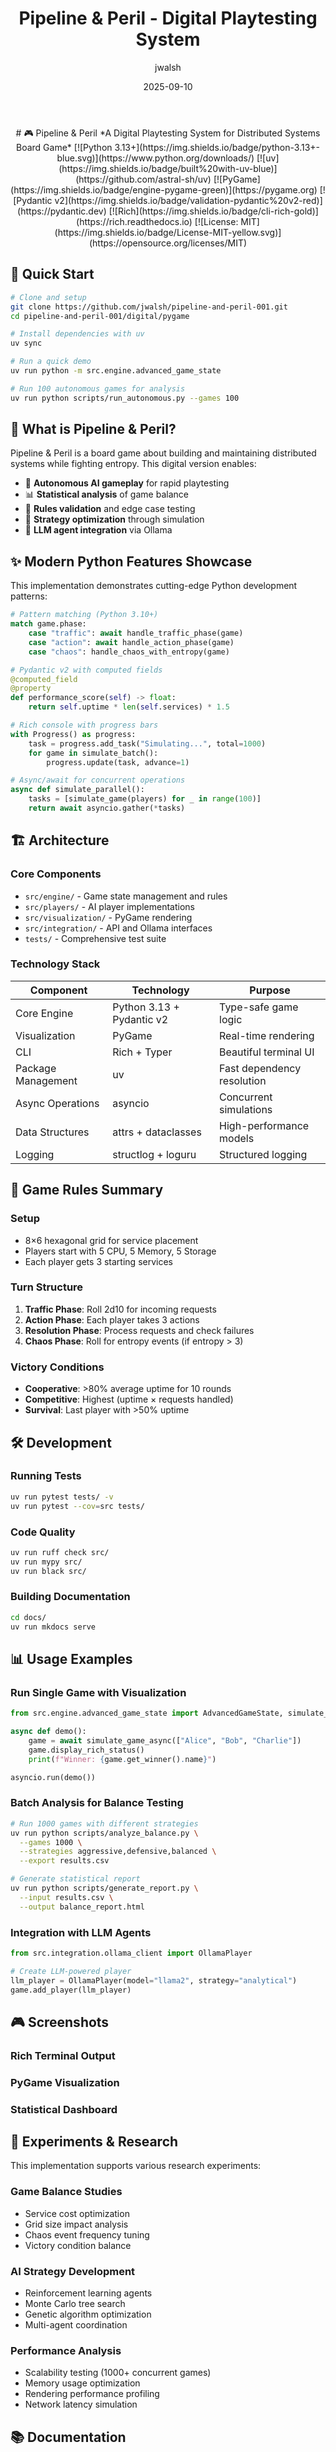 #+TITLE: Pipeline & Peril - Digital Playtesting System
#+AUTHOR: jwalsh
#+DATE: 2025-09-10
#+PROPERTY: header-args :exports both
#+OPTIONS: toc:t num:t

#+begin_html
<div align="center">

# 🎮 Pipeline & Peril
*A Digital Playtesting System for Distributed Systems Board Game*

[![Python 3.13+](https://img.shields.io/badge/python-3.13+-blue.svg)](https://www.python.org/downloads/)
[![uv](https://img.shields.io/badge/built%20with-uv-blue)](https://github.com/astral-sh/uv)
[![PyGame](https://img.shields.io/badge/engine-pygame-green)](https://pygame.org)
[![Pydantic v2](https://img.shields.io/badge/validation-pydantic%20v2-red)](https://pydantic.dev)
[![Rich](https://img.shields.io/badge/cli-rich-gold)](https://rich.readthedocs.io)
[![License: MIT](https://img.shields.io/badge/License-MIT-yellow.svg)](https://opensource.org/licenses/MIT)

</div>
#+end_html

** 🚀 Quick Start

#+begin_src bash
# Clone and setup
git clone https://github.com/jwalsh/pipeline-and-peril-001.git
cd pipeline-and-peril-001/digital/pygame

# Install dependencies with uv
uv sync

# Run a quick demo
uv run python -m src.engine.advanced_game_state

# Run 100 autonomous games for analysis
uv run python scripts/run_autonomous.py --games 100
#+end_src

** 📖 What is Pipeline & Peril?

Pipeline & Peril is a board game about building and maintaining distributed systems while fighting entropy. This digital version enables:

- 🤖 *Autonomous AI gameplay* for rapid playtesting
- 📊 *Statistical analysis* of game balance
- 🔄 *Rules validation* and edge case testing  
- 🎯 *Strategy optimization* through simulation
- 🔗 *LLM agent integration* via Ollama

** ✨ Modern Python Features Showcase

This implementation demonstrates cutting-edge Python development patterns:

#+begin_src python
# Pattern matching (Python 3.10+)
match game.phase:
    case "traffic": await handle_traffic_phase(game)
    case "action": await handle_action_phase(game)
    case "chaos": handle_chaos_with_entropy(game)

# Pydantic v2 with computed fields
@computed_field
@property
def performance_score(self) -> float:
    return self.uptime * len(self.services) * 1.5

# Rich console with progress bars
with Progress() as progress:
    task = progress.add_task("Simulating...", total=1000)
    for game in simulate_batch():
        progress.update(task, advance=1)

# Async/await for concurrent operations
async def simulate_parallel():
    tasks = [simulate_game(players) for _ in range(100)]
    return await asyncio.gather(*tasks)
#+end_src

** 🏗️ Architecture

*** Core Components

- =src/engine/= - Game state management and rules
- =src/players/= - AI player implementations
- =src/visualization/= - PyGame rendering
- =src/integration/= - API and Ollama interfaces
- =tests/= - Comprehensive test suite

*** Technology Stack

| Component | Technology | Purpose |
|-----------|------------|---------|
| Core Engine | Python 3.13 + Pydantic v2 | Type-safe game logic |
| Visualization | PyGame | Real-time rendering |
| CLI | Rich + Typer | Beautiful terminal UI |
| Package Management | uv | Fast dependency resolution |
| Async Operations | asyncio | Concurrent simulations |
| Data Structures | attrs + dataclasses | High-performance models |
| Logging | structlog + loguru | Structured logging |

** 🎯 Game Rules Summary

*** Setup
- 8×6 hexagonal grid for service placement
- Players start with 5 CPU, 5 Memory, 5 Storage
- Each player gets 3 starting services

*** Turn Structure
1. *Traffic Phase*: Roll 2d10 for incoming requests
2. *Action Phase*: Each player takes 3 actions
3. *Resolution Phase*: Process requests and check failures
4. *Chaos Phase*: Roll for entropy events (if entropy > 3)

*** Victory Conditions
- *Cooperative*: >80% average uptime for 10 rounds
- *Competitive*: Highest (uptime × requests handled)
- *Survival*: Last player with >50% uptime

** 🛠️ Development

*** Running Tests
#+begin_src bash
uv run pytest tests/ -v
uv run pytest --cov=src tests/
#+end_src

*** Code Quality
#+begin_src bash
uv run ruff check src/
uv run mypy src/
uv run black src/
#+end_src

*** Building Documentation
#+begin_src bash
cd docs/
uv run mkdocs serve
#+end_src

** 📊 Usage Examples

*** Run Single Game with Visualization
#+begin_src python
from src.engine.advanced_game_state import AdvancedGameState, simulate_game_async

async def demo():
    game = await simulate_game_async(["Alice", "Bob", "Charlie"])
    game.display_rich_status()
    print(f"Winner: {game.get_winner().name}")

asyncio.run(demo())
#+end_src

*** Batch Analysis for Balance Testing
#+begin_src bash
# Run 1000 games with different strategies
uv run python scripts/analyze_balance.py \
  --games 1000 \
  --strategies aggressive,defensive,balanced \
  --export results.csv

# Generate statistical report
uv run python scripts/generate_report.py \
  --input results.csv \
  --output balance_report.html
#+end_src

*** Integration with LLM Agents
#+begin_src python
from src.integration.ollama_client import OllamaPlayer

# Create LLM-powered player
llm_player = OllamaPlayer(model="llama2", strategy="analytical")
game.add_player(llm_player)
#+end_src

** 🎮 Screenshots

#+begin_comment
Screenshots will be added after running demo
#+end_comment

*** Rich Terminal Output
[[file:docs/images/terminal_demo.png]]

*** PyGame Visualization  
[[file:docs/images/pygame_demo.png]]

*** Statistical Dashboard
[[file:docs/images/stats_dashboard.png]]

** 🔬 Experiments & Research

This implementation supports various research experiments:

*** Game Balance Studies
- Service cost optimization
- Grid size impact analysis
- Chaos event frequency tuning
- Victory condition balance

*** AI Strategy Development
- Reinforcement learning agents
- Monte Carlo tree search
- Genetic algorithm optimization
- Multi-agent coordination

*** Performance Analysis
- Scalability testing (1000+ concurrent games)
- Memory usage optimization
- Rendering performance profiling
- Network latency simulation

** 📚 Documentation

- [[file:digital/pygame/docs/PYGAME-REQUIREMENTS.md][Complete Requirements]]
- [[file:digital/pygame/docs/IMPLEMENTATION-HANDOFF.md][Implementation Guide]]
- [[file:digital/pygame/docs/DATA-FORMATS.md][Data Schemas]]
- [[file:digital/pygame/docs/INTEGRATION-PLAN.md][Integration Plan]]

** 🤝 Contributing

1. Fork the repository
2. Create feature branch: =git checkout -b feature/amazing-feature=
3. Make changes with comprehensive tests
4. Add git notes: =git notes add -m "Context and decisions"=
5. Push and create Pull Request

*** Development Environment
#+begin_src bash
# Setup development environment
git clone https://github.com/jwalsh/pipeline-and-peril-001.git
cd pipeline-and-peril-001/digital/pygame
uv sync --dev

# Install pre-commit hooks
uv run pre-commit install

# Run full test suite
uv run tox
#+end_src

** 📈 Roadmap

- [ ] Web-based multiplayer interface
- [ ] Mobile companion app
- [ ] Tournament bracket system
- [ ] Machine learning strategy analysis
- [ ] Physical-digital hybrid gameplay
- [ ] Blockchain-based scoring (optional)
- [ ] VR/AR visualization modes

** 📄 License

MIT License - see [[file:LICENSE][LICENSE]] file for details.

** 🏷️ Topics

=board-game= =pygame= =python= =distributed-systems= =simulation=

** 📞 Contact

- GitHub: [@jwalsh](https://github.com/jwalsh)
- Issues: [Report bugs and feature requests](https://github.com/jwalsh/pipeline-and-peril-001/issues)

---

*Made with ❤️ using Python 3.13, PyGame, Pydantic v2, and lots of modern Python magic*